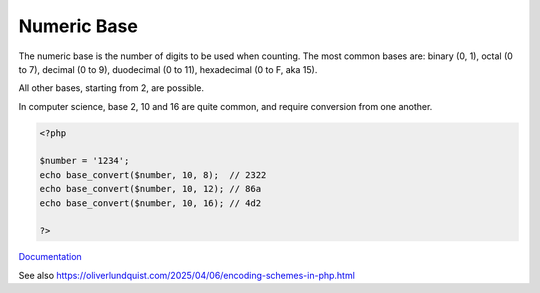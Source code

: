 .. _numeric-base:
.. meta::
	:description:
		Numeric Base: The numeric base is the number of digits to be used when counting.
	:twitter:card: summary_large_image
	:twitter:site: @exakat
	:twitter:title: Numeric Base
	:twitter:description: Numeric Base: The numeric base is the number of digits to be used when counting
	:twitter:creator: @exakat
	:twitter:image:src: https://php-dictionary.readthedocs.io/en/latest/_static/logo.png
	:og:image: https://php-dictionary.readthedocs.io/en/latest/_static/logo.png
	:og:title: Numeric Base
	:og:type: article
	:og:description: The numeric base is the number of digits to be used when counting
	:og:url: https://php-dictionary.readthedocs.io/en/latest/dictionary/numeric-base.ini.html
	:og:locale: en
.. raw:: html

	<script type="application/ld+json">{"@context":"https:\/\/schema.org","@graph":[{"@type":"WebPage","@id":"https:\/\/php-dictionary.readthedocs.io\/en\/latest\/tips\/debug_zval_dump.html","url":"https:\/\/php-dictionary.readthedocs.io\/en\/latest\/tips\/debug_zval_dump.html","name":"Numeric Base","isPartOf":{"@id":"https:\/\/www.exakat.io\/"},"datePublished":"Mon, 25 Aug 2025 04:31:57 +0000","dateModified":"Mon, 25 Aug 2025 04:31:57 +0000","description":"The numeric base is the number of digits to be used when counting","inLanguage":"en-US","potentialAction":[{"@type":"ReadAction","target":["https:\/\/php-dictionary.readthedocs.io\/en\/latest\/dictionary\/Numeric Base.html"]}]},{"@type":"WebSite","@id":"https:\/\/www.exakat.io\/","url":"https:\/\/www.exakat.io\/","name":"Exakat","description":"Smart PHP static analysis","inLanguage":"en-US"}]}</script>


Numeric Base
------------

The numeric base is the number of digits to be used when counting. The most common bases are: binary (0, 1), octal (0 to 7), decimal (0 to 9), duodecimal (0 to 11), hexadecimal (0 to F, aka 15).

All other bases, starting from 2, are possible.

In computer science, base 2, 10 and 16 are quite common, and require conversion from one another.

.. code-block:: php
   
   <?php
   
   $number = '1234';
   echo base_convert($number, 10, 8);  // 2322
   echo base_convert($number, 10, 12); // 86a
   echo base_convert($number, 10, 16); // 4d2
   
   ?>


`Documentation <https://en.wikipedia.org/wiki/Radix>`__

See also https://oliverlundquist.com/2025/04/06/encoding-schemes-in-php.html
